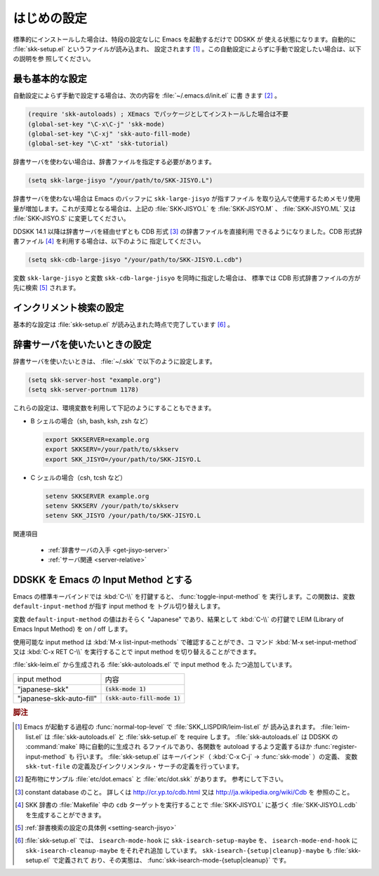 ############
はじめの設定
############

.. index::
   pair: File; skk-setup.el
   pair: File; leim-list.el
   pair: File; skk-autoloads.el
   pair: Function; normal-top-level
   pair: Function; register-input-method
   pair: Key; C-x C-j

標準的にインストールした場合は、特段の設定なしに Emacs を起動するだけで DDSKK が
使える状態になります。自動的に :file:`skk-setup.el` というファイルが読み込まれ、
設定されます [#]_ 。この自動設定によらずに手動で設定したい場合は、以下の説明を参
照してください。

****************
最も基本的な設定
****************

.. index::
   pair: File; init.el
   pair: Key; C-x C-j
   pair: Key; C-x j
   pair: Key; C-x t

自動設定によらず手動で設定する場合は、次の内容を :file:`~/.emacs.d/init.el` に書
きます [#]_ 。

.. code:: emacs-lisp

  (require 'skk-autoloads) ; XEmacs でパッケージとしてインストールした場合は不要
  (global-set-key "\C-x\C-j" 'skk-mode)
  (global-set-key "\C-xj" 'skk-auto-fill-mode)
  (global-set-key "\C-xt" 'skk-tutorial)

辞書サーバを使わない場合は、辞書ファイルを指定する必要があります。

.. code:: emacs-lisp

  (setq skk-large-jisyo "/your/path/to/SKK-JISYO.L")

辞書サーバを使わない場合は Emacs のバッファに ``skk-large-jisyo`` が指すファイル
を取り込んで使用するためメモリ使用量が増加します。これが支障となる場合は、上記の
:file:`SKK-JISYO.L` を :file:`SKK-JISYO.M` 、 :file:`SKK-JISYO.ML` 又は
:file:`SKK-JISYO.S` に変更してください。

.. _cdb-format:

.. index::
   keyword: CDB 形式辞書ファイル

DDSKK 14.1 以降は辞書サーバを経由せずとも CDB 形式 [#]_ の辞書ファイルを直接利用
できるようになりました。CDB 形式辞書ファイル [#]_ を利用する場合は、以下のように
指定してください。

.. code:: emacs-lisp

  (setq skk-cdb-large-jisyo "/your/path/to/SKK-JISYO.L.cdb")

変数 ``skk-large-jisyo`` と変数 ``skk-cdb-large-jisyo`` を同時に指定した場合は、
標準では CDB 形式辞書ファイルの方が先に検索 [#]_ されます。

************************
インクリメント検索の設定
************************

基本的な設定は :file:`skk-setup.el` が読み込まれた時点で完了しています [#]_ 。

.. index::
   pair: Option; skk-isearch-mode-enable

.. describe:: skk-isearch-mode-enable

  この変数は :file:`~/.emacs.d/init.el` か :kbd:`M-x customize-variable` で設定し
  てください。

  .. list-table::

     * - Non-nil (標準設定は t )
       - SKK が ON になっているバッファで skk-isearch を有効にします。
     * - nil
       - skk-isearch を無効にすることができます。
     * - シンボル 'always
       - SKK が ON になっていないバッファでも skk-isearch を有効にします。

.. _setting-jisyo-server:

******************************
辞書サーバを使いたいときの設定
******************************

辞書サーバを使いたいときは、 :file:`~/.skk` で以下のように設定します。

.. code:: emacs-lisp

  (setq skk-server-host "example.org")
  (setq skk-server-portnum 1178)

.. index::
   pair: Variable; skk-server-host

.. describe:: skk-server-host

  辞書サーバが起動しているホスト名又は IP アドレス。

.. index::
   pair: Variable; skk-server-portnum

.. describe:: skk-server-portnum

  辞書サーバが使うポート番号。 :file:`/etc/services` に ``skkserv`` のエントリが記述
  されていれば、この変数を指定する必要は無い。

.. index::
   pair: Option; skk-server-inhibit-startup-server

.. describe:: skk-server-inhibit-startup-server

  この変数が nil であれば、辞書サーバが起動していなかったときに Emacs か
  ら ``skkserv`` プロセスを起動することができます。

  Emacs から立ち上げて利用する事ができる辞書サーバは、

  .. code:: console

    skkserv [-p port] [jisyo]

  のようなオプションを受け付け、 ``inetd`` などを経由せず直接起動するものに限られ
  ます。辞書サーバプログラムと辞書ファイルは、次のように設定します。

  .. code:: console

    (setq skk-server-prog "/your/path/to/skkserv")
    (setq skk-server-jisyo "/your/path/to/SKK-JISYO.L")

.. index::
   pair: Variable; skk-server-prog

.. describe:: skk-server-prog

  辞書サーバプログラムをフルパスで指定する。

.. index::
   pair: Variable; skk-server-jisyo

.. describe:: skk-server-jisyo

  辞書サーバに渡す辞書をフルパスで指定する。辞書サーバによっては独自の方法で辞書
  ファイルを指定して emacs からの指定を無視するものもあります。詳しくは各辞書サー
  バの説明書を読んで下さい。

.. index::
   pair: 環境変数; SKKSERVER
   pair: 環境変数; SKKSERV
   pair: 環境変数; SKK_JISYO

これらの設定は、環境変数を利用して下記のようにすることもできます。

- B シェルの場合（sh, bash, ksh, zsh など）

  .. code:: sh

    export SKKSERVER=example.org
    export SKKSERV=/your/path/to/skkserv
    export SKK_JISYO=/your/path/to/SKK-JISYO.L


- C シェルの場合（csh, tcsh など）

  .. code:: csh

    setenv SKKSERVER example.org
    setenv SKKSERV /your/path/to/skkserv
    setenv SKK_JISYO /your/path/to/SKK-JISYO.L

関連項目

  - :ref:`辞書サーバの入手 <get-jisyo-server>`

  - :ref:`サーバ関連 <server-relative>`

*************************************
DDSKK を Emacs の Input Method とする
*************************************

.. index::
   pair: File; skk-leim.el
   pair: Key; C-\
   pair: Key; M-x toggle-input-method

Emacs の標準キーバインドでは :kbd:`C-\\` を打鍵すると、 :func:`toggle-input-method` を
実行します。この関数は、変数 ``default-input-method`` が指す input method を
トグル切り替えします。

.. index::
   keyword: default-input-method
   keyword: LEIM

変数 ``default-input-method`` の値はおそらく "Japanese" であり、結果として
:kbd:`C-\\` の打鍵で LEIM (Library of Emacs Input Method) を on / off します。

.. index::
   pair: Key; M-x list-input-methods
   pair: Key; M-x set-input-method
   pair: Key; C-x RET C-\

使用可能な input method は :kbd:`M-x list-input-methods` で確認することができ、コ
マンド :kbd:`M-x set-input-method` 又は :kbd:`C-x RET C-\\` を実行することで
input method を切り替えることができます。

:file:`skk-leim.el` から生成される :file:`skk-autoloads.el` で input method をふ
たつ追加しています。

.. list-table::

   * - input method
     - 内容
   * - "japanese-skk"
     - :code:`(skk-mode 1)`
   * - "japanese-skk-auto-fill"
     - :code:`(skk-auto-fill-mode 1)`

.. index::
   pair: Option; default-input-method

.. describe:: default-input-method

  Emacs 起動時の input method を DDSKK とするには、 :file:`~/.emacs.d/init.el` に

  .. code:: emacs-lisp

    (setq default-input-method "japanese-skk")

  と記述してください。

.. rubric:: 脚注

.. [#] Emacs が起動する過程の :func:`normal-top-level` で :file:`SKK_LISPDIR/leim-list.el` が
       読み込まれます。
       :file:`leim-list.el` は :file:`skk-autoloads.el` と :file:`skk-setup.el` を require します。
       :file:`skk-autoloads.el` は DDSKK の :command:`make` 時に自動的に生成され
       るファイルであり、各関数を autoload するよう定義するほか :func:`register-input-method` も
       行います。
       :file:`skk-setup.el` はキーバインド（ :kbd:`C-x C-j` → :func:`skk-mode` ）の定義、
       変数 ``skk-tut-file`` の定義及びインクリメンタル・サーチの定義を行っています。

.. [#] 配布物にサンプル :file:`etc/dot.emacs` と :file:`etc/dot.skk` があります。
       参考にして下さい。

.. [#] constant database のこと。
       詳しくは http://cr.yp.to/cdb.html 又は http://ja.wikipedia.org/wiki/Cdb を
       参照のこと。

.. [#] SKK 辞書の :file:`Makefile` 中の ``cdb`` ターゲットを実行することで
       :file:`SKK-JISYO.L` に基づく :file:`SKK-JISYO.L.cdb` を生成することができます。

.. [#] :ref:`辞書検索の設定の具体例 <setting-search-jisyo>`

.. [#] :file:`skk-setup.el` では、 ``isearch-mode-hook`` に ``skk-isearch-setup-maybe`` を、
       ``isearch-mode-end-hook`` に ``skk-isearch-cleanup-maybe`` をそれぞれ追加
       しています。
       ``skk-isearch-{setup|cleanup}-maybe`` も :file:`skk-setup.el` で定義されて
       おり、その実態は、 :func:`skk-isearch-mode-{setup|cleanup}` です。

